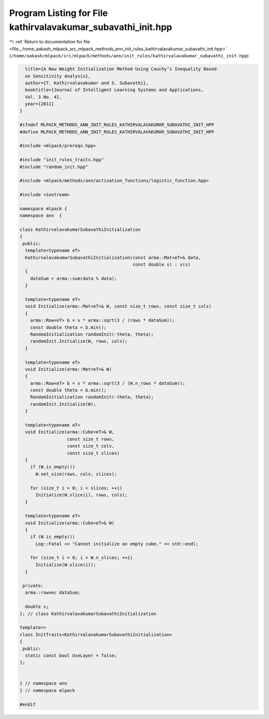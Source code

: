 
.. _program_listing_file__home_aakash_mlpack_src_mlpack_methods_ann_init_rules_kathirvalavakumar_subavathi_init.hpp:

Program Listing for File kathirvalavakumar_subavathi_init.hpp
=============================================================

|exhale_lsh| :ref:`Return to documentation for file <file__home_aakash_mlpack_src_mlpack_methods_ann_init_rules_kathirvalavakumar_subavathi_init.hpp>` (``/home/aakash/mlpack/src/mlpack/methods/ann/init_rules/kathirvalavakumar_subavathi_init.hpp``)

.. |exhale_lsh| unicode:: U+021B0 .. UPWARDS ARROW WITH TIP LEFTWARDS

.. code-block:: cpp

     title={A New Weight Initialization Method Using Cauchy’s Inequality Based
     on Sensitivity Analysis},
     author={T. Kathirvalavakumar and S. Subavathi},
     booktitle={Journal of Intelligent Learning Systems and Applications,
     Vol. 3 No. 4},
     year={2011}
   }
   
   #ifndef MLPACK_METHODS_ANN_INIT_RULES_KATHIRVALAVAKUMAR_SUBAVATHI_INIT_HPP
   #define MLPACK_METHODS_ANN_INIT_RULES_KATHIRVALAVAKUMAR_SUBAVATHI_INIT_HPP
   
   #include <mlpack/prereqs.hpp>
   
   #include "init_rules_traits.hpp"
   #include "random_init.hpp"
   
   #include <mlpack/methods/ann/activation_functions/logistic_function.hpp>
   
   #include <iostream>
   
   namespace mlpack {
   namespace ann  {
   
   class KathirvalavakumarSubavathiInitialization
   {
    public:
     template<typename eT>
     KathirvalavakumarSubavathiInitialization(const arma::Mat<eT>& data,
                                              const double s) : s(s)
     {
       dataSum = arma::sum(data % data);
     }
   
     template<typename eT>
     void Initialize(arma::Mat<eT>& W, const size_t rows, const size_t cols)
     {
       arma::Row<eT> b = s * arma::sqrt(3 / (rows * dataSum));
       const double theta = b.min();
       RandomInitialization randomInit(-theta, theta);
       randomInit.Initialize(W, rows, cols);
     }
   
     template<typename eT>
     void Initialize(arma::Mat<eT>& W)
     {
       arma::Row<eT> b = s * arma::sqrt(3 / (W.n_rows * dataSum));
       const double theta = b.min();
       RandomInitialization randomInit(-theta, theta);
       randomInit.Initialize(W);
     }
   
     template<typename eT>
     void Initialize(arma::Cube<eT>& W,
                     const size_t rows,
                     const size_t cols,
                     const size_t slices)
     {
       if (W.is_empty())
         W.set_size(rows, cols, slices);
   
       for (size_t i = 0; i < slices; ++i)
         Initialize(W.slice(i), rows, cols);
     }
   
     template<typename eT>
     void Initialize(arma::Cube<eT>& W)
     {
       if (W.is_empty())
         Log::Fatal << "Cannot initialize an empty cube." << std::endl;
   
       for (size_t i = 0; i < W.n_slices; ++i)
         Initialize(W.slice(i));
     }
   
    private:
     arma::rowvec dataSum;
   
     double s;
   }; // class KathirvalavakumarSubavathiInitialization
   
   template<>
   class InitTraits<KathirvalavakumarSubavathiInitialization>
   {
    public:
     static const bool UseLayer = false;
   };
   
   
   } // namespace ann
   } // namespace mlpack
   
   #endif
